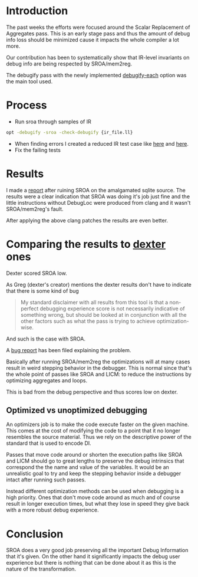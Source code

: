 #+BEGIN_COMMENT
.. title: SROA debug experience and dexter thoughts
.. slug: sroa-debug-experience-and-dexter-thoughts
.. date: 2018-06-06 17:00:29 UTC+03:00
.. tags: 
.. category: 
.. link: 
.. description: 
.. type: text
#+END_COMMENT


* Introduction

The past weeks the efforts were focused around the Scalar Replacement of
Aggregates pass. This is an early stage pass and thus the amount of debug
info loss should be minimized cause it impacts the whole compiler a lot more.

Our contribution has been to systematically show that IR-level 
invariants on debug info are being respected by SROA/mem2reg.

The debugify pass with the newly implemented [[https://reviews.llvm.org/D46525][debugify-each]] option was the
main tool used.

* Process

 - Run sroa through samples of IR
 #+BEGIN_SRC sh
   opt -debugify -sroa -check-debugify {ir_file.ll}
 #+END_SRC
 - When finding errors I created a reduced IR test case like [[https://reviews.llvm.org/D47097][here]] and [[https://reviews.llvm.org/D47720][here]].
 - Fix the failing tests

* Results

I made a [[https://gramanas.github.io/posts/sroa-on-amalgamated-sqlite-source/][report]] after ruining SROA on the amalgamated sqlite source.
The results were a clear indication that SROA was doing it's job just fine
and the little instructions without DebugLoc were produced from clang and it
wasn't SROA/mem2reg's fault.

After applying the above clang patches the results are even better.

* Comparing the results to [[https://llvm.org/devmtg/2018-04/slides/Bedwell-Measuring_the_User_Debugging_Experience.pdf][dexter]] ones

Dexter scored SROA low.

As Greg (dexter's creator) mentions the dexter results don't have
to indicate that there is some kind of bug

#+BEGIN_QUOTE
 My standard disclaimer with all results from this tool is that a
 non-perfect debugging experience score is not necessarily indicative of
 something wrong, but should be looked at in conjunction with all the other
 factors such as what the pass is trying to achieve optimization-wise.
#+END_QUOTE

And such is the case with SROA.

A [[https://bugs.llvm.org/show_bug.cgi?id=37682][bug report]] has been filed explaining the problem.

Basically after running SROA/mem2reg the optimizations will
at many cases result in weird stepping behavior in the debugger.
This is normal since that's the whole point of passes like SROA and
LICM: to reduce the instructions by optimizing aggregates and loops.

This is bad from the debug perspective and thus scores low on dexter.

** Optimized vs unoptimized debugging

An optimizers job is to make the code execute faster on the given 
machine. This comes at the cost of modifying the code to a point
that it no longer resembles the source material. Thus we rely on
the descriptive power of the standard that is used to encode DI.

Passes that move code around or shorten the execution paths like
SROA and LICM should go to great lengths to preserve the debug 
intrinsics that correspond the the name and value of the variables.
It would be an unrealistic goal to try and keep the stepping behavior
inside a debugger intact after running such passes. 

Instead different optimization methods can be used when debugging
is a high priority. Ones that don't move code around as much and of course
result in longer execution times, but what they lose in speed they give
back with a more robust debug experience.

* Conclusion

SROA does a very good job preserving all the important Debug Information
that it's given. On the other hand it significantly impacts the debug
user experience but there is nothing that can be done about it as this is 
the nature of the transformation.

